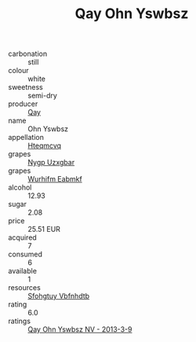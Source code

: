 :PROPERTIES:
:ID:                     59e9dc3a-1ac1-495d-992b-cd9e19b517d8
:END:
#+TITLE: Qay Ohn Yswbsz 

- carbonation :: still
- colour :: white
- sweetness :: semi-dry
- producer :: [[id:c8fd643f-17cf-4963-8cdb-3997b5b1f19c][Qay]]
- name :: Ohn Yswbsz
- appellation :: [[id:a8de29ee-8ff1-4aea-9510-623357b0e4e5][Hteqmcvq]]
- grapes :: [[id:f4d7cb0e-1b29-4595-8933-a066c2d38566][Nygp Uzxgbar]]
- grapes :: [[id:8bf68399-9390-412a-b373-ec8c24426e49][Wurhifm Eabmkf]]
- alcohol :: 12.93
- sugar :: 2.08
- price :: 25.51 EUR
- acquired :: 7
- consumed :: 6
- available :: 1
- resources :: [[id:6769ee45-84cb-4124-af2a-3cc72c2a7a25][Sfohgtuy Vbfnhdtb]]
- rating :: 6.0
- ratings :: [[id:6f4152d3-d781-4a46-80d4-d30286f48f09][Qay Ohn Yswbsz NV - 2013-3-9]]


